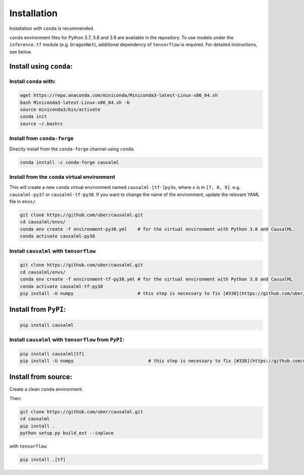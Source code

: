 ============
Installation
============

Installation with ``conda`` is recommended.

``conda`` environment files for Python 3.7, 3.8 and 3.9 are available in the repository. To use models under the ``inference.tf`` module (e.g. ``DragonNet``), additional dependency of ``tensorflow`` is required. For detailed instructions, see below.

Install using ``conda``:
------------------------

Install ``conda`` with:
^^^^^^^^^^^^^^^^^^^^^^^

.. code-block:: bash
    
    wget https://repo.anaconda.com/miniconda/Miniconda3-latest-Linux-x86_64.sh
    bash Miniconda3-latest-Linux-x86_64.sh -b
    source miniconda3/bin/activate
    conda init
    source ~/.bashrc

Install from ``conda-forge``
^^^^^^^^^^^^^^^^^^^^^^^^^^^^

Directly install from the ``conda-forge`` channel using ``conda``.

.. code-block:: bash

    conda install -c conda-forge causalml

Install from the ``conda`` virtual environment
^^^^^^^^^^^^^^^^^^^^^^^^^^^^^^^^^^^^^^^^^^^^^^

This will create a new ``conda`` virtual environment named ``causalml-[tf-]py3x``, where ``x`` is in ``[7, 8, 9]``. e.g. ``causalml-py37`` or ``causalml-tf-py38``. If you want to change the name of the environment, update the relevant YAML file in ``envs/``.

.. code-block:: bash

    git clone https://github.com/uber/causalml.git
    cd causalml/envs/
    conda env create -f environment-py38.yml	# for the virtual environment with Python 3.8 and CausalML
    conda activate causalml-py38

Install ``causalml`` with ``tensorflow``
^^^^^^^^^^^^^^^^^^^^^^^^^^^^^^^^^^^^^^^^

.. code-block:: bash

    git clone https://github.com/uber/causalml.git
    cd causalml/envs/
    conda env create -f environment-tf-py38.yml	# for the virtual environment with Python 3.8 and CausalML
    conda activate causalml-tf-py38
    pip install -U numpy			# this step is necessary to fix [#338](https://github.com/uber/causalml/issues/338)

Install from ``PyPI``:
----------------------

.. code-block:: bash

    pip install causalml

Install ``causalml`` with ``tensorflow`` from ``PyPI``:
^^^^^^^^^^^^^^^^^^^^^^^^^^^^^^^^^^^^^^^^^^^^^^^^^^^^^^^

.. code-block:: bash

    pip install causalml[tf]
    pip install -U numpy                            # this step is necessary to fix [#338](https://github.com/uber/causalml/issues/338)


Install from source:
--------------------

Create a clean ``conda`` environment.

.. code-block:: bash
    conda create -n causalml-py38 -y python=3.8
    conda activate causalml-py38
    conda install -c conda-forge cxx-compiler
    conda install python-graphviz
    conda install -c conda-forge xorg-libxrender

Then:

.. code-block:: bash

    git clone https://github.com/uber/causalml.git
    cd causalml
    pip install .
    python setup.py build_ext --inplace

with ``tensorflow``:

.. code-block:: bash

    pip install .[tf]
